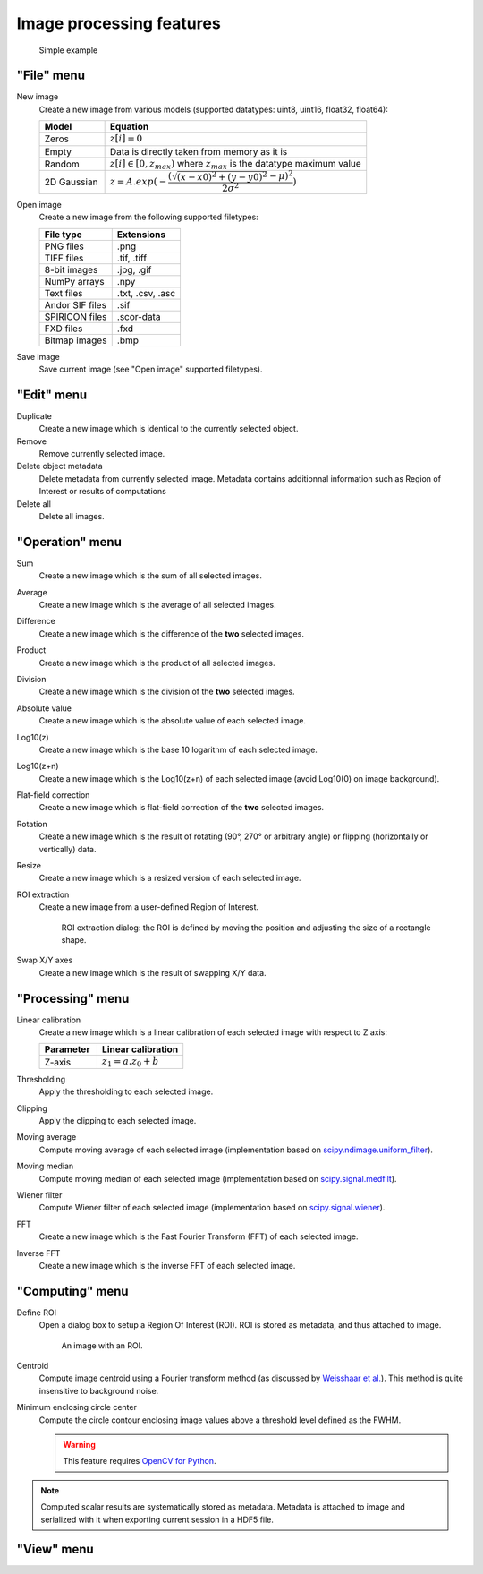 Image processing features
=========================

.. figure:: /images/shots/i_simple_example.png

    Simple example

"File" menu
-----------

.. image:: /images/shots/i_file.png

New image
    |createfrom| various models
    (supported datatypes: uint8, uint16, float32, float64):

    .. list-table::
        :header-rows: 1
        :widths: 20, 80

        * - Model
          - Equation
        * - Zeros
          - :math:`z[i] = 0`
        * - Empty
          - Data is directly taken from memory as it is
        * - Random
          - :math:`z[i] \in [0, z_{max})` where :math:`z_{max}` is the datatype maximum value
        * - 2D Gaussian
          - :math:`z = A.exp(-\dfrac{(\sqrt{(x-x0)^2+(y-y0)^2}-\mu)^2}{2\sigma^2})`

Open image
    |createfrom| the following supported filetypes:

    .. list-table::
        :header-rows: 1

        * - File type
          - Extensions
        * - PNG files
          - .png
        * - TIFF files
          - .tif, .tiff
        * - 8-bit images
          - .jpg, .gif
        * - NumPy arrays
          - .npy
        * - Text files
          - .txt, .csv, .asc
        * - Andor SIF files
          - .sif
        * - SPIRICON files
          - .scor-data
        * - FXD files
          - .fxd
        * - Bitmap images
          - .bmp

Save image
    Save current image (see "Open image" supported filetypes).

"Edit" menu
-----------

.. image:: /images/shots/i_edit.png

Duplicate
    |create| identical to the currently selected object.

Remove
    Remove currently selected image.

Delete object metadata
    Delete metadata from currently selected image.
    Metadata contains additionnal information such as Region of Interest
    or results of computations

Delete all
    Delete all images.

"Operation" menu
----------------

.. image:: /images/shots/i_operation.png

Sum
    |create| the sum |ofallobj|.

Average
    |create| the average |ofallobj|.

Difference
    |create| the difference |ofalltwo|.

Product
    |create| the product |ofallobj|.

Division
    |create| the division |ofalltwo|.

Absolute value
    |create| the absolute value |ofeachobj|.

Log10(z)
    |create| the base 10 logarithm |ofeachobj|.

Log10(z+n)
    |create| the Log10(z+n) |ofeachobj| (avoid Log10(0) on image background).

Flat-field correction
    |create| flat-field correction |ofalltwo|.

Rotation
    |create| the result of rotating (90°, 270° or arbitrary angle) or
    flipping (horizontally or vertically) data.

Resize
    |create| a resized version |ofeachobj|.

ROI extraction
    |createfrom| a user-defined Region of Interest.

    .. figure:: /images/shots/i_roi_extraction.png

        ROI extraction dialog: the ROI is defined by moving the position
        and adjusting the size of a rectangle shape.

Swap X/Y axes
    |create| the result of swapping X/Y data.

"Processing" menu
-----------------

.. image:: /images/shots/i_processing.png

Linear calibration
    |create| a linear calibration |ofeachobj| with respect to Z axis:

    .. list-table::
        :header-rows: 1
        :widths: 40, 60

        * - Parameter
          - Linear calibration
        * - Z-axis
          - :math:`z_{1} = a.z_{0} + b`

Thresholding
    Apply the thresholding to each selected image.

Clipping
    Apply the clipping to each selected image.

Moving average
    Compute moving average |ofeachobj|
    (implementation based on `scipy.ndimage.uniform_filter <https://docs.scipy.org/doc/scipy/reference/generated/scipy.ndimage.uniform_filter.html>`_).

Moving median
    Compute moving median |ofeachobj|
    (implementation based on `scipy.signal.medfilt <https://docs.scipy.org/doc/scipy/reference/generated/scipy.signal.medfilt.html>`_).

Wiener filter
    Compute Wiener filter |ofeachobj|
    (implementation based on `scipy.signal.wiener <https://docs.scipy.org/doc/scipy/reference/generated/scipy.signal.wiener.html>`_).

FFT
    |create| the Fast Fourier Transform (FFT) |ofeachobj|.

Inverse FFT
    |create| the inverse FFT |ofeachobj|.


"Computing" menu
----------------

.. image:: /images/shots/i_computing.png

Define ROI
    Open a dialog box to setup a Region Of Interest (ROI).
    ROI is stored as metadata, and thus attached to image.

    .. figure:: /images/shots/i_roi_definition.png

        An image with an ROI.

Centroid
    Compute image centroid using a Fourier transform method
    (as discussed by `Weisshaar et al. <http://www.mnd-umwelttechnik.fh-wiesbaden.de/pig/weisshaar_u5.pdf>`_).
    This method is quite insensitive to background noise.

Minimum enclosing circle center
    Compute the circle contour enclosing image values above
    a threshold level defined as the FWHM.

    .. warning::
        This feature requires `OpenCV for Python <https://pypi.org/project/opencv-python/>`_.

.. note:: Computed scalar results are systematically stored as metadata.
    Metadata is attached to image and serialized with it when exporting
    current session in a HDF5 file.

"View" menu
-----------

.. image:: /images/shots/i_view.png


.. ==========================================================
.. Text substitutions:
.. |create| replace:: Create a new image which is
.. |createfrom| replace:: Create a new image from
.. |ofeachobj| replace:: of each selected image
.. |ofallobj| replace:: of all selected images
.. |ofalltwo| replace:: of the **two** selected images
